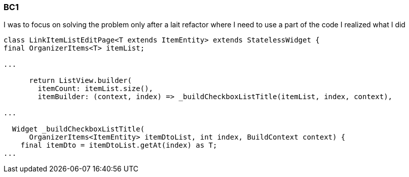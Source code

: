=== BC1

I was to focus on solving the problem only after a lait refactor where I need to use a part of
the code I realized what I did

[dart]
----
class LinkItemListEditPage<T extends ItemEntity> extends StatelessWidget {
final OrganizerItems<T> itemList;

...

      return ListView.builder(
        itemCount: itemList.size(),
        itemBuilder: (context, index) => _buildCheckboxListTitle(itemList, index, context),

...

  Widget _buildCheckboxListTitle(
      OrganizerItems<ItemEntity> itemDtoList, int index, BuildContext context) {
    final itemDto = itemDtoList.getAt(index) as T;
...
----
